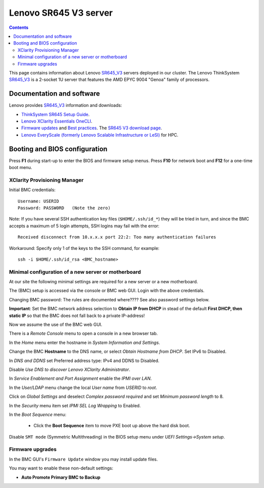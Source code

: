 .. _Lenovo_SR645_V3:

========================
Lenovo SR645 V3 server
========================

.. Contents::

This page contains information about Lenovo SR645_V3_ servers deployed in our cluster.
The Lenovo ThinkSystem SR645_V3_ is a 2-socket 1U server that features the AMD EPYC 9004 "Genoa" family of processors. 

.. _SR645_V3: https://lenovopress.lenovo.com/lp1607-thinksystem-sr645-v3-server

Documentation and software
==========================

Lenovo provides SR645_V3_ information and downloads:

* `ThinkSystem SR645 Setup Guide <https://pubs.lenovo.com/sr645/sr645_setup_guide.pdf>`_.
* `Lenovo XClarity Essentials OneCLI <https://support.lenovo.com/us/en/solutions/ht116433-lenovo-xclarity-essentials-onecli-onecli>`_.
* `Firmware updates <https://pubs.lenovo.com/sr645/maintenance_manual_firmware_updates>`_
  and `Best practices <https://lenovopress.lenovo.com/lp0656-lenovo-thinksystem-firmware-and-driver-update-best-practices>`_.
  The `SR645 V3 download page <https://datacentersupport.lenovo.com/us/en/products/servers/thinksystem/sr645/7d2x/downloads/driver-list/>`_.
* `Lenovo EveryScale (formerly Lenovo Scalable Infrastructure or LeSI) <https://lenovopress.lenovo.com/lp0900-lenovo-everyscale-lesi>`_ for HPC.

Booting and BIOS configuration
==============================

Press **F1** during start-up to enter the BIOS and firmware setup menus.
Press **F10** for network boot and **F12** for a one-time boot menu.

XClarity Provisioning Manager
--------------------------------

Initial BMC credentials::

  Username: USERID
  Password: PASSW0RD   (Note the zero)

Note: If you have several SSH authentication key files (``$HOME/.ssh/id_*``) they will be tried in turn, 
and since the BMC accepts a maximum of 5 login attempts, SSH logins may fail with the error::

  Received disconnect from 10.x.x.x port 22:2: Too many authentication failures

Workaround: Specify only 1 of the keys to the SSH command, for example::

  ssh -i $HOME/.ssh/id_rsa <BMC_hostname>

Minimal configuration of a new server or motherboard
----------------------------------------------------

At our site the following minimal settings are required for a new server or a new motherboard.  

The (BMC) setup is accessed via the console or BMC web GUI.
Login with the above credentials.

Changing BMC password: The rules are documented where????  See also password settings below.

**Important**: Set the BMC network address selection to **Obtain IP from DHCP** in stead of the default **First DHCP,
then static IP** so that the BMC does not fall back to a private IP-address!

Now we assume the use of the BMC web GUI.

There is a *Remote Console* menu to open a console in a new browser tab.

In the *Home* menu enter the hostname in *System Information and Settings*.

Change the BMC **Hostname** to the DNS name, or select *Obtain Hostname from DHCP*.
Set IPv6 to Disabled.

In *DNS and DDNS* set Preferred address type: IPv4 and DDNS to Disabled.

Disable *Use DNS to discover Lenovo XClarity Administrator*.

In *Service Enablement and Port Assignment* enable the *IPMI over LAN*.

In the *User/LDAP* menu change the local *User name* from *USERID* to *root*.

Click on *Global Settings* and deselect *Complex password required* and set *Minimum password length* to 8.

In the *Security* menu item set *IPMI SEL Log Wrapping* to Enabled.

In the *Boot Sequence* menu:

  * Click the **Boot Sequence** item to move PXE boot up above the hard disk boot.

Disable ``SMT mode`` (Symmetric Multithreading) in the BIOS setup menu under *UEFI Settings->System setup*.

Firmware upgrades
----------------------

In the BMC GUI's ``Firmware Update`` window you may install update files.

You may want to enable these non-default settings:

* **Auto Promote Primary BMC to Backup**

